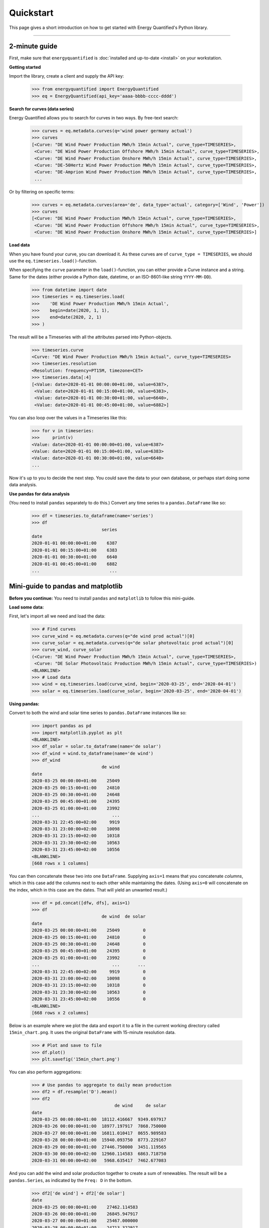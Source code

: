 Quickstart
==========

This page gives a short introduction on how to get started with Energy
Quantified's Python library.

-----

2-minute guide
^^^^^^^^^^^^^^

First, make sure that ``energyquantified`` is :doc:`installed and up-to-date <install>`
on your workstation.

**Getting started**

Import the library, create a client and supply the API key:

   >>> from energyquantified import EnergyQuantified
   >>> eq = EnergyQuantified(api_key='aaaa-bbbb-cccc-dddd')

**Search for curves (data series)**

Energy Quantified allows you to search for curves in two ways. By free-text
search:

   >>> curves = eq.metadata.curves(q='wind power germany actual')
   >>> curves
   [<Curve: "DE Wind Power Production MWh/h 15min Actual", curve_type=TIMESERIES>,
    <Curve: "DE Wind Power Production Offshore MWh/h 15min Actual", curve_type=TIMESERIES>,
    <Curve: "DE Wind Power Production Onshore MWh/h 15min Actual", curve_type=TIMESERIES>,
    <Curve: "DE-50Hertz Wind Power Production MWh/h 15min Actual", curve_type=TIMESERIES>,
    <Curve: "DE-Amprion Wind Power Production MWh/h 15min Actual", curve_type=TIMESERIES>,
    ...

Or by filtering on specific terms:

   >>> curves = eq.metadata.curves(area='de', data_type='actual', category=['Wind', 'Power'])
   >>> curves
   [<Curve: "DE Wind Power Production MWh/h 15min Actual", curve_type=TIMESERIES>,
    <Curve: "DE Wind Power Production Offshore MWh/h 15min Actual", curve_type=TIMESERIES>,
    <Curve: "DE Wind Power Production Onshore MWh/h 15min Actual", curve_type=TIMESERIES>]

**Load data**

When you have found your curve, you can download it. As these curves are of
``curve_type = TIMESERIES``, we should use the ``eq.timeseries.load()``-function.

When specifying the ``curve`` parameter in the ``load()``-function, you can
either provide a Curve instance and a string. Same for the dates (either
provide a Python date, datetime, or an ISO-8601-like string ``YYYY-MM-DD``).

   >>> from datetime import date
   >>> timeseries = eq.timeseries.load(
   >>>    'DE Wind Power Production MWh/h 15min Actual',
   >>>    begin=date(2020, 1, 1),
   >>>    end=date(2020, 2, 1)
   >>> )

The result will be a Timeseries with all the attributes parsed into
Python-objects.

   >>> timeseries.curve
   <Curve: "DE Wind Power Production MWh/h 15min Actual", curve_type=TIMESERIES>
   >>> timeseries.resolution
   <Resolution: frequency=PT15M, timezone=CET>
   >>> timeseries.data[:4]
   [<Value: date=2020-01-01 00:00:00+01:00, value=6387>,
    <Value: date=2020-01-01 00:15:00+01:00, value=6383>,
    <Value: date=2020-01-01 00:30:00+01:00, value=6640>,
    <Value: date=2020-01-01 00:45:00+01:00, value=6882>]

You can also loop over the values in a Timeseries like this:

   >>> for v in timeseries:
   >>>     print(v)
   <Value: date=2020-01-01 00:00:00+01:00, value=6387>
   <Value: date=2020-01-01 00:15:00+01:00, value=6383>
   <Value: date=2020-01-01 00:30:00+01:00, value=6640>
   ...

Now it's up to you to decide the next step. You could save the data to
your own database, or perhaps start doing some data analysis.

**Use pandas for data analysis**

(You need to install ``pandas`` separately to do this.) Convert any time series
to a ``pandas.DataFrame`` like so:

   >>> df = timeseries.to_dataframe(name='series')
   >>> df
                              series
   date
   2020-01-01 00:00:00+01:00    6387
   2020-01-01 00:15:00+01:00    6383
   2020-01-01 00:30:00+01:00    6640
   2020-01-01 00:45:00+01:00    6882
   ...                           ...


Mini-guide to pandas and matplotlib
^^^^^^^^^^^^^^^^^^^^^^^^^^^^^^^^^^^

**Before you continue:** You need to install ``pandas`` and ``matplotlib`` to
follow this mini-guide.

**Load some data:**

First, let's import all we need and load the data:

   >>> # Find curves
   >>> curve_wind = eq.metadata.curves(q="de wind prod actual")[0]
   >>> curve_solar = eq.metadata.curves(q="de solar photovoltaic prod actual")[0]
   >>> curve_wind, curve_solar
   (<Curve: "DE Wind Power Production MWh/h 15min Actual", curve_type=TIMESERIES>,
    <Curve: "DE Solar Photovoltaic Production MWh/h 15min Actual", curve_type=TIMESERIES>)
   <BLANKLINE>
   >>> # Load data
   >>> wind = eq.timeseries.load(curve_wind, begin='2020-03-25', end='2020-04-01')
   >>> solar = eq.timeseries.load(curve_solar, begin='2020-03-25', end='2020-04-01')

**Using pandas:**

Convert to both the wind and solar time series to ``pandas.DataFrame`` instances
like so:

   >>> import pandas as pd
   >>> import matplotlib.pyplot as plt
   <BLANKLINE>
   >>> df_solar = solar.to_dataframe(name='de solar')
   >>> df_wind = wind.to_dataframe(name='de wind')
   >>> df_wind
                              de wind
   date
   2020-03-25 00:00:00+01:00    25049
   2020-03-25 00:15:00+01:00    24810
   2020-03-25 00:30:00+01:00    24648
   2020-03-25 00:45:00+01:00    24395
   2020-03-25 01:00:00+01:00    23992
   ...                            ...
   2020-03-31 22:45:00+02:00     9919
   2020-03-31 23:00:00+02:00    10098
   2020-03-31 23:15:00+02:00    10318
   2020-03-31 23:30:00+02:00    10563
   2020-03-31 23:45:00+02:00    10556
   <BLANKLINE>
   [668 rows x 1 columns]

You can then concatenate these two into one ``DataFrame``.
Supplying ``axis=1`` means that you concatenate *columns*, which in this case
add the columns next to each other while maintaining the dates. (Using
``axis=0`` will concatenate on the index, which in this case are the dates.
That will yield an unwanted result.)

   >>> df = pd.concat([dfw, dfs], axis=1)
   >>> df
                              de wind  de solar
   date
   2020-03-25 00:00:00+01:00    25049         0
   2020-03-25 00:15:00+01:00    24810         0
   2020-03-25 00:30:00+01:00    24648         0
   2020-03-25 00:45:00+01:00    24395         0
   2020-03-25 01:00:00+01:00    23992         0
   ...                            ...       ...
   2020-03-31 22:45:00+02:00     9919         0
   2020-03-31 23:00:00+02:00    10098         0
   2020-03-31 23:15:00+02:00    10318         0
   2020-03-31 23:30:00+02:00    10563         0
   2020-03-31 23:45:00+02:00    10556         0
   <BLANKLINE>
   [668 rows x 2 columns]

Below is an example where we plot the data and export it to a file in the
current working directory called ``15min_chart.png``. It uses the original
``DataFrame`` with 15-minute resolution data.

   >>> # Plot and save to file
   >>> df.plot()
   >>> plt.savefig('15min_chart.png')

.. image:: /_static/wind_solar_actual.png


You can also perform aggregations:

   >>> # Use pandas to aggregate to daily mean production
   >>> df2 = df.resample('D').mean()
   >>> df2
                                   de wind     de solar
   date
   2020-03-25 00:00:00+01:00  18112.416667  9349.697917
   2020-03-26 00:00:00+01:00  18977.197917  7868.750000
   2020-03-27 00:00:00+01:00  16811.010417  8655.989583
   2020-03-28 00:00:00+01:00  15940.093750  8773.229167
   2020-03-29 00:00:00+01:00  27446.750000  3451.119565
   2020-03-30 00:00:00+02:00  12960.114583  6863.718750
   2020-03-31 00:00:00+02:00   5968.635417  7462.677083

And you can add the wind and solar production together to create a sum
of renewables. The result will be a ``pandas.Series``, as indicated by the
``Freq: D`` in the bottom.

   >>> df2['de wind'] + df2['de solar']
   date
   2020-03-25 00:00:00+01:00    27462.114583
   2020-03-26 00:00:00+01:00    26845.947917
   2020-03-27 00:00:00+01:00    25467.000000
   2020-03-28 00:00:00+01:00    24713.322917
   2020-03-29 00:00:00+01:00    30897.869565
   2020-03-30 00:00:00+02:00    19823.833333
   2020-03-31 00:00:00+02:00    13431.312500
   Freq: D, dtype: float64

**Find out more about pandas and matplotlib:**

Look at the `pandas <https://pandas.pydata.org/docs/>`_ and
`matplotlib <https://matplotlib.org/contents.html>`_ documentation for a
more in-depth explanation of concepts and features.


Next steps
^^^^^^^^^^

Get familiar with terminology and data types used in the Energy Quantified
API and in the Energy Quantified Python library:

- :doc:`Terminology and data models <../userguide/terminology>`
